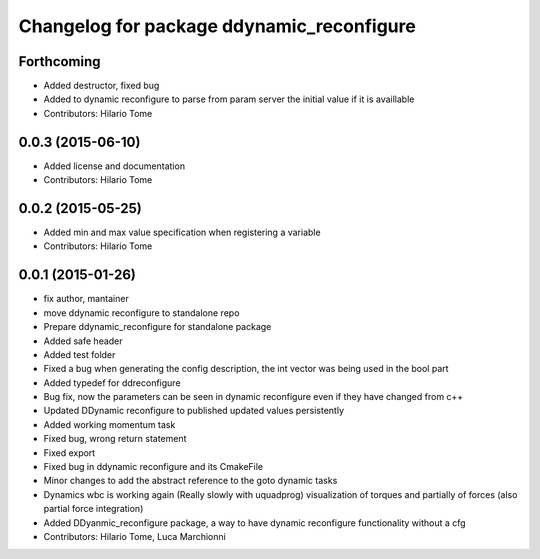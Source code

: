 ^^^^^^^^^^^^^^^^^^^^^^^^^^^^^^^^^^^^^^^^^^
Changelog for package ddynamic_reconfigure
^^^^^^^^^^^^^^^^^^^^^^^^^^^^^^^^^^^^^^^^^^

Forthcoming
-----------
* Added destructor, fixed bug
* Added to dynamic reconfigure to parse from param server the initial value if it is availlable
* Contributors: Hilario Tome

0.0.3 (2015-06-10)
------------------
* Added license and documentation
* Contributors: Hilario Tome

0.0.2 (2015-05-25)
------------------
* Added min and max value specification when registering a variable
* Contributors: Hilario Tome

0.0.1 (2015-01-26)
------------------
* fix author, mantainer
* move ddynamic reconfigure to standalone repo
* Prepare ddynamic_reconfigure for standalone package
* Added safe header
* Added test folder
* Fixed a bug when generating the config description, the int vector was being used in the bool part
* Added typedef for ddreconfigure
* Bug fix, now the parameters can be seen in dynamic reconfigure even if they have changed from c++
* Updated DDynamic reconfigure to published updated values persistently
* Added working momentum task
* Fixed bug, wrong return statement
* Fixed export
* Fixed bug in ddynamic reconfigure and its CmakeFile
* Minor changes to add the abstract reference to the goto dynamic tasks
* Dynamics wbc is working again (Really slowly with uquadprog) visualization of torques and partially of forces (also partial force integration)
* Added DDyanmic_reconfigure package, a way to have dynamic reconfigure functionality without a cfg
* Contributors: Hilario Tome, Luca Marchionni
